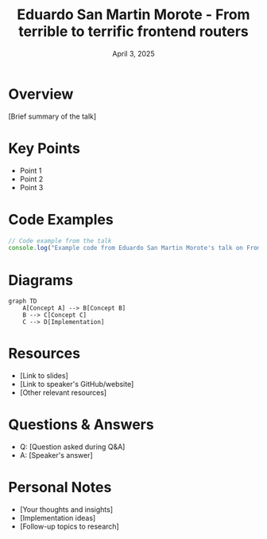 #+TITLE: Eduardo San Martin Morote - From terrible to terrific frontend routers
#+DATE: April 3, 2025
#+CATEGORY: dotJS2025
#+PROPERTY: header-args :mkdirp yes
#+PROPERTY: header-args:js :tangle ../code-examples/demos/eduardo-san-martin-morote-from-terrible-to-terrific-frontend-routers.js

* Overview
[Brief summary of the talk]

* Key Points
- Point 1
- Point 2
- Point 3

* Code Examples
#+BEGIN_SRC javascript
// Code example from the talk
console.log("Example code from Eduardo San Martin Morote's talk on From terrible to terrific frontend routers");
#+END_SRC

* Diagrams
#+BEGIN_SRC mermaid :file ../diagrams/eduardo-san-martin-morote-from-terrible-to-terrific-frontend-routers-diagram.svg
graph TD
    A[Concept A] --> B[Concept B]
    B --> C[Concept C]
    C --> D[Implementation]
#+END_SRC

* Resources
- [Link to slides]
- [Link to speaker's GitHub/website]
- [Other relevant resources]

* Questions & Answers
- Q: [Question asked during Q&A]
- A: [Speaker's answer]

* Personal Notes
- [Your thoughts and insights]
- [Implementation ideas]
- [Follow-up topics to research]
